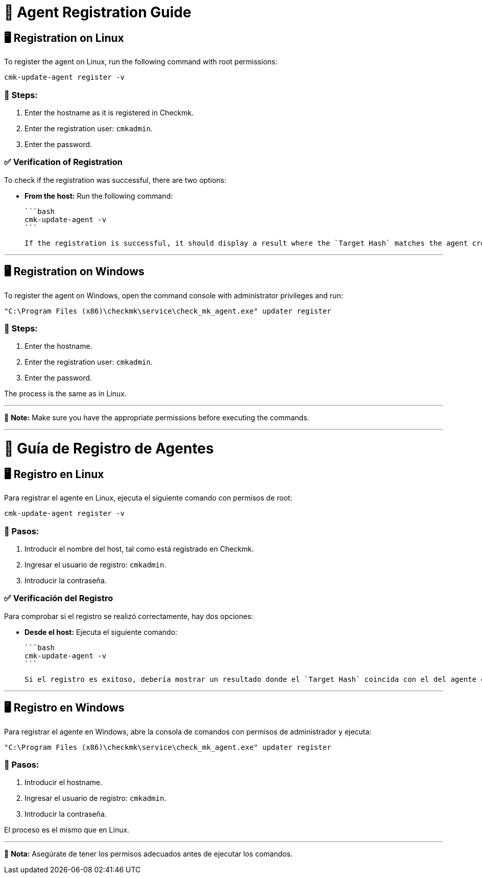 # 📌 Agent Registration Guide

## 🖥️ Registration on Linux

To register the agent on Linux, run the following command with root permissions:

```bash
cmk-update-agent register -v
```

### 🔹 Steps:
1. Enter the hostname as it is registered in Checkmk.
2. Enter the registration user: `cmkadmin`.
3. Enter the password.

### ✅ Verification of Registration
To check if the registration was successful, there are two options:

- **From the host:** Run the following command:
  
  ```bash
  cmk-update-agent -v
  ```
  
  If the registration is successful, it should display a result where the `Target Hash` matches the agent created in Checkmk.

---

## 🖥️ Registration on Windows

To register the agent on Windows, open the command console with administrator privileges and run:

```cmd
"C:\Program Files (x86)\checkmk\service\check_mk_agent.exe" updater register
```

### 🔹 Steps:
1. Enter the hostname.
2. Enter the registration user: `cmkadmin`.
3. Enter the password.

The process is the same as in Linux.

---

📌 **Note:** Make sure you have the appropriate permissions before executing the commands.

---

# 📌 Guía de Registro de Agentes

## 🖥️ Registro en Linux

Para registrar el agente en Linux, ejecuta el siguiente comando con permisos de root:

```bash
cmk-update-agent register -v
```

### 🔹 Pasos:
1. Introducir el nombre del host, tal como está registrado en Checkmk.
2. Ingresar el usuario de registro: `cmkadmin`.
3. Introducir la contraseña.

### ✅ Verificación del Registro
Para comprobar si el registro se realizó correctamente, hay dos opciones:

- **Desde el host:** Ejecuta el siguiente comando:
  
  ```bash
  cmk-update-agent -v
  ```
  
  Si el registro es exitoso, debería mostrar un resultado donde el `Target Hash` coincida con el del agente creado en Checkmk.

---

## 🖥️ Registro en Windows

Para registrar el agente en Windows, abre la consola de comandos con permisos de administrador y ejecuta:

```cmd
"C:\Program Files (x86)\checkmk\service\check_mk_agent.exe" updater register
```

### 🔹 Pasos:
1. Introducir el hostname.
2. Ingresar el usuario de registro: `cmkadmin`.
3. Introducir la contraseña.

El proceso es el mismo que en Linux.

---

📌 **Nota:** Asegúrate de tener los permisos adecuados antes de ejecutar los comandos.
